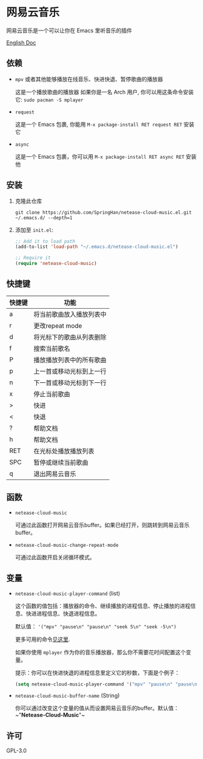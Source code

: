 * 网易云音乐
  网易云音乐是一个可以让你在 Emacs 里听音乐的插件

  [[./README.org][English Doc]]

  [[./demo.png]]
** 依赖
   - ~mpv~ 或者其他能够播放在线音乐、快进快退、暂停歌曲的播放器

     这是一个播放歌曲的播放器
     如果你是一名 Arch 用户, 你可以用这条命令安装它: ~sudo pacman -S mplayer~
   - ~request~

     这是一个 Emacs 包裹, 你能用 ~M-x package-install RET request RET~ 安装它
   - ~async~

     这是一个 Emacs 包裹，你可以用 ~M-x package-install RET async RET~ 安装他
** 安装
   1. 克隆此仓库
      #+begin_src shell
        git clone https://github.com/SpringHan/netease-cloud-music.el.git ~/.emacs.d/ --depth=1
      #+end_src
   2. 添加至 ~init.el~:
      #+begin_src emacs-lisp
        ;; Add it to load path
        (add-to-list 'load-path "~/.emacs.d/netease-cloud-music.el")

        ;; Require it
        (require 'netease-cloud-music)
      #+end_src
** 快捷键
   | 快捷键 | 功能                     |
   |--------+--------------------------|
   | a      | 将当前歌曲放入播放列表中 |
   | r      | 更改repeat mode          |
   | d      | 将光标下的歌曲从列表删除 |
   | f      | 搜索当前歌名             |
   | P      | 播放播放列表中的所有歌曲 |
   | p      | 上一首或移动光标到上一行 |
   | n      | 下一首或移动光标到下一行 |
   | x      | 停止当前歌曲             |
   | >      | 快进                     |
   | <      | 快退                     |
   | ?      | 帮助文档                 |
   | h      | 帮助文档                 |
   | RET    | 在光标处播放播放列表     |
   | SPC    | 暂停或继续当前歌曲       |
   | q      | 退出网易云音乐           |
** 函数
   - ~netease-cloud-music~

     可通过此函数打开网易云音乐buffer。如果已经打开，则跳转到网易云音乐buffer。

   - ~netease-cloud-music-change-repeat-mode~

     可通过此函数开启关闭循环模式。
** 变量
   - ~netease-cloud-music-player-command~ (list)

     这个函数的值包括：播放器的命令、继续播放的进程信息、停止播放的进程信息、快进进程信息、快退进程信息。

     默认值： ~'("mpv" "pause\n" "pause\n" "seek 5\n" "seek -5\n")~
     
     更多可用的命令[[https://github.com/SpringHan/netease-cloud-music.el/issues/3][见这里]].

     如果你使用 ~mplayer~ 作为你的音乐播放器，那么你不需要花时间配置这个变量。

     提示：你可以在快进快退的进程信息里定义它的秒数，下面是个例子：

     #+begin_src emacs-lisp
       (setq netease-cloud-music-player-command '("mpv" "pause\n" "pause\n" "seek 5\n" "seek -5\n"))
     #+end_src

   - ~netease-cloud-music-buffer-name~ (String)

     你可以通过改变这个变量的值从而设置网易云音乐的buffer。默认值：~"*Netease-Cloud-Music*"~

** 许可
   GPL-3.0
